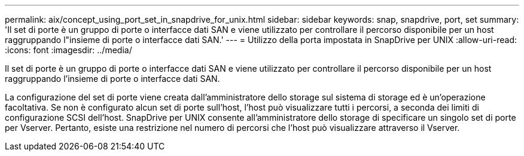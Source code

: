 ---
permalink: aix/concept_using_port_set_in_snapdrive_for_unix.html 
sidebar: sidebar 
keywords: snap, snapdrive, port, set 
summary: 'Il set di porte è un gruppo di porte o interfacce dati SAN e viene utilizzato per controllare il percorso disponibile per un host raggruppando l"insieme di porte o interfacce dati SAN.' 
---
= Utilizzo della porta impostata in SnapDrive per UNIX
:allow-uri-read: 
:icons: font
:imagesdir: ../media/


[role="lead"]
Il set di porte è un gruppo di porte o interfacce dati SAN e viene utilizzato per controllare il percorso disponibile per un host raggruppando l'insieme di porte o interfacce dati SAN.

La configurazione del set di porte viene creata dall'amministratore dello storage sul sistema di storage ed è un'operazione facoltativa. Se non è configurato alcun set di porte sull'host, l'host può visualizzare tutti i percorsi, a seconda dei limiti di configurazione SCSI dell'host. SnapDrive per UNIX consente all'amministratore dello storage di specificare un singolo set di porte per Vserver. Pertanto, esiste una restrizione nel numero di percorsi che l'host può visualizzare attraverso il Vserver.
